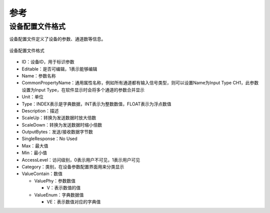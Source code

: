 
参考
============

设备配置文件格式
--------------------------
设备配置文件定义了设备的参数、通道数等信息。

.. figure:: /images/device_config_param.png
    :width: 300px
    :align: center
    :name: device_config_param 

    设备配置文件格式

- ID：设备ID，用于标识参数
- Editable：是否可编辑，1表示能够编辑
- Name：参数名称
- CommonPropertyName：通用属性名称，例如所有通道都有输入信号类型，则可以设置Name为Input Type CH1，此参数设置为Input Type，在软件显示时会将多个通道的参数合并显示
- Unit：单位
- Type：INDEX表示是字典数据，INT表示为整数数值，FLOAT表示为浮点数值
- Description：描述
- ScaleUp：转换为发送数据时放大倍数
- ScaleDown：转换为发送数据时缩小倍数
- OutputBytes：发送/接收数据字节数
- SingleResponse：No Used
- Max：最大值
- Min：最小值
- AccessLevel：访问级别，0表示用户不可见，1表示用户可见
- Category：类别，在设备参数配置界面用来分类显示
- ValueContain：数值

  + ValuePhy：参数数值

    * V：表示数值的值
  + ValueEnum：字典数据值

    * VE：表示数值对应的字典值

